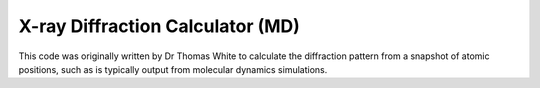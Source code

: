 X-ray Diffraction Calculator (MD)
=================================

This code was originally written by Dr Thomas White to calculate the diffraction pattern 
from a snapshot of atomic positions, such as is typically output from molecular dynamics 
simulations.